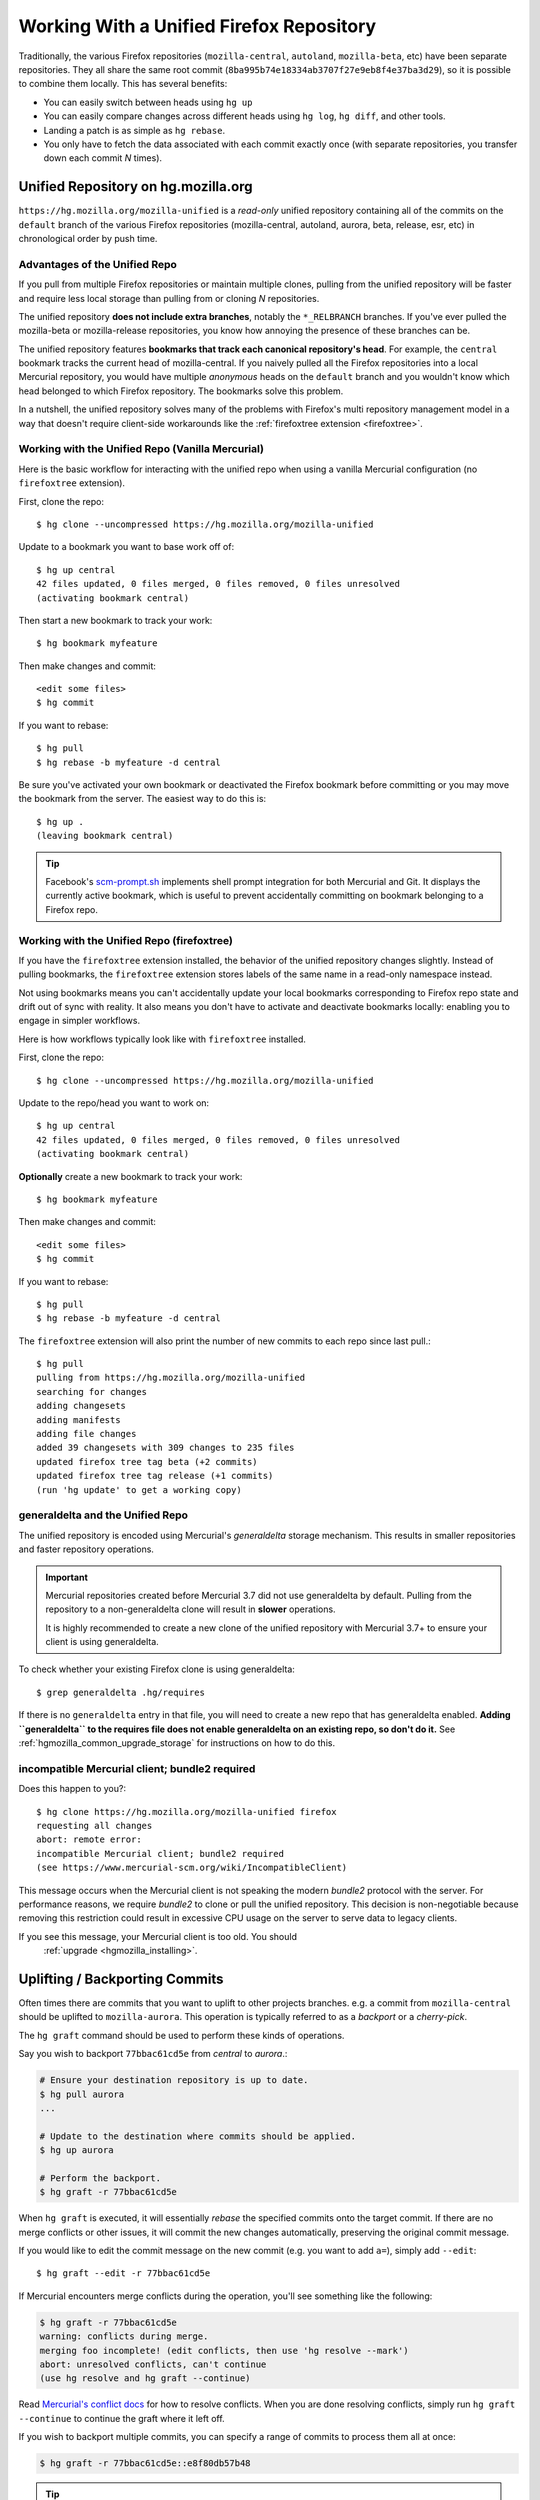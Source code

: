 .. _unified_repo:

=========================================
Working With a Unified Firefox Repository
=========================================

Traditionally, the various Firefox repositories (``mozilla-central``,
``autoland``, ``mozilla-beta``, etc) have been separate
repositories. They all share the same root commit
(``8ba995b74e18334ab3707f27e9eb8f4e37ba3d29``), so it is possible to combine
them locally. This has several benefits:

* You can easily switch between heads using ``hg up``
* You can easily compare changes across different heads using ``hg log``,
  ``hg diff``, and other tools.
* Landing a patch is as simple as ``hg rebase``.
* You only have to fetch the data associated with each commit exactly once
  (with separate repositories, you transfer down each commit *N* times).

Unified Repository on hg.mozilla.org
====================================

``https://hg.mozilla.org/mozilla-unified`` is a *read-only* unified
repository containing all of the commits on the ``default`` branch of
the various Firefox repositories (mozilla-central, autoland, aurora,
beta, release, esr, etc) in chronological order by push time.

Advantages of the Unified Repo
------------------------------

If you pull from multiple Firefox repositories or maintain multiple
clones, pulling from the unified repository will be faster and
require less local storage than pulling from or cloning *N* repositories.

The unified repository **does not include extra branches**, notably the
``*_RELBRANCH`` branches. If you've ever pulled the mozilla-beta
or mozilla-release repositories, you know how annoying the presence
of these branches can be.

The unified repository features **bookmarks that track each canonical
repository's head**. For example, the ``central`` bookmark tracks the
current head of mozilla-central. If you naively pulled all the Firefox
repositories into a local Mercurial repository, you would have multiple
*anonymous* heads on the ``default`` branch and you wouldn't know which
head belonged to which Firefox repository. The bookmarks solve this
problem.

In a nutshell, the unified repository solves many of the problems
with Firefox's multi repository management model in a way that doesn't
require client-side workarounds like the
:ref:`firefoxtree extension <firefoxtree>`.

Working with the Unified Repo (Vanilla Mercurial)
-------------------------------------------------

Here is the basic workflow for interacting with the unified
repo when using a vanilla Mercurial configuration (no ``firefoxtree``
extension).

First, clone the repo::

   $ hg clone --uncompressed https://hg.mozilla.org/mozilla-unified

Update to a bookmark you want to base work off of::

   $ hg up central
   42 files updated, 0 files merged, 0 files removed, 0 files unresolved
   (activating bookmark central)

Then start a new bookmark to track your work::

   $ hg bookmark myfeature

Then make changes and commit::

   <edit some files>
   $ hg commit

If you want to rebase::

   $ hg pull
   $ hg rebase -b myfeature -d central

Be sure you've activated your own bookmark or deactivated the Firefox bookmark
before committing or you may move the bookmark from the server. The easiest
way to do this is::

   $ hg up .
   (leaving bookmark central)

.. tip::

   Facebook's `scm-prompt.sh <https://bitbucket.org/facebook/hg-experimental/src/default/scripts/scm-prompt.sh?at=default&fileviewer=file-view-default>`_
   implements shell prompt integration for both Mercurial and Git. It displays
   the currently active bookmark, which is useful to prevent accidentally
   committing on bookmark belonging to a Firefox repo.

Working with the Unified Repo (firefoxtree)
-------------------------------------------

If you have the ``firefoxtree`` extension installed, the behavior of
the unified repository changes slightly. Instead of pulling bookmarks,
the ``firefoxtree`` extension stores labels of the same name in a read-only
namespace instead.

Not using bookmarks means you can't accidentally update your local bookmarks
corresponding to Firefox repo state and drift out of sync with reality. It
also means you don't have to activate and deactivate bookmarks locally: enabling
you to engage in simpler workflows.

Here is how workflows typically look like with ``firefoxtree`` installed.

First, clone the repo::

   $ hg clone --uncompressed https://hg.mozilla.org/mozilla-unified

Update to the repo/head you want to work on::

   $ hg up central
   42 files updated, 0 files merged, 0 files removed, 0 files unresolved
   (activating bookmark central)

**Optionally** create a new bookmark to track your work::

   $ hg bookmark myfeature

Then make changes and commit::

   <edit some files>
   $ hg commit

If you want to rebase::

   $ hg pull
   $ hg rebase -b myfeature -d central

The ``firefoxtree`` extension will also print the number of new commits
to each repo since last pull.::

   $ hg pull
   pulling from https://hg.mozilla.org/mozilla-unified
   searching for changes
   adding changesets
   adding manifests
   adding file changes
   added 39 changesets with 309 changes to 235 files
   updated firefox tree tag beta (+2 commits)
   updated firefox tree tag release (+1 commits)
   (run 'hg update' to get a working copy)

generaldelta and the Unified Repo
---------------------------------

The unified repository is encoded using Mercurial's *generaldelta*
storage mechanism. This results in smaller repositories and faster
repository operations.

.. important::

   Mercurial repositories created before Mercurial 3.7 did not use
   generaldelta by default. Pulling from the repository
   to a non-generaldelta clone will result in **slower** operations.

   It is highly recommended to create a new clone of the unified
   repository with Mercurial 3.7+ to ensure your client is
   using generaldelta.

To check whether your existing Firefox clone is using generaldelta::

   $ grep generaldelta .hg/requires

If there is no ``generaldelta`` entry in that file, you will need to
create a new repo that has generaldelta enabled. **Adding
``generaldelta`` to the requires file does not enable generaldelta on an
existing repo, so don't do it.** See :ref:`hgmozilla_common_upgrade_storage`
for instructions on how to do this.

incompatible Mercurial client; bundle2 required
-----------------------------------------------

Does this happen to you?::

   $ hg clone https://hg.mozilla.org/mozilla-unified firefox
   requesting all changes
   abort: remote error:
   incompatible Mercurial client; bundle2 required
   (see https://www.mercurial-scm.org/wiki/IncompatibleClient)

This message occurs when the Mercurial client is not speaking the modern
*bundle2* protocol with the server. For performance reasons, we require
*bundle2* to clone or pull the unified repository. This
decision is non-negotiable because removing this restriction could
result in excessive CPU usage on the server to serve data to legacy
clients.

If you see this message, your Mercurial client is too old. You should
  :ref:`upgrade <hgmozilla_installing>`.

Uplifting / Backporting Commits
===============================

Often times there are commits that you want to uplift to other projects
branches. e.g. a commit from ``mozilla-central`` should be uplifted to
``mozilla-aurora``. This operation is typically referred to as a
*backport* or a *cherry-pick*.

The ``hg graft`` command should be used to perform these kinds of
operations.

Say you wish to backport ``77bbac61cd5e`` from *central* to *aurora*.:

.. code:: sh

   # Ensure your destination repository is up to date.
   $ hg pull aurora
   ...

   # Update to the destination where commits should be applied.
   $ hg up aurora

   # Perform the backport.
   $ hg graft -r 77bbac61cd5e

When ``hg graft`` is executed, it will essentially *rebase* the
specified commits onto the target commit. If there are no merge
conflicts or other issues, it will commit the new changes automatically,
preserving the original commit message.

If you would like to edit the commit message on the new commit (e.g.
you want to add ``a=``), simply add ``--edit``::

   $ hg graft --edit -r 77bbac61cd5e

If Mercurial encounters merge conflicts during the operation, you'll
see something like the following:

.. code:: sh

   $ hg graft -r 77bbac61cd5e
   warning: conflicts during merge.
   merging foo incomplete! (edit conflicts, then use 'hg resolve --mark')
   abort: unresolved conflicts, can't continue
   (use hg resolve and hg graft --continue)

Read `Mercurial's conflict docs <https://www.mercurial-scm.org/wiki/TutorialConflict>`_
for how to resolve conflicts. When you are done resolving conflicts,
simply run ``hg graft --continue`` to continue the graft where it left
off.

If you wish to backport multiple commits, you can specify a range of
commits to process them all at once:

.. code:: sh

   $ hg graft -r 77bbac61cd5e::e8f80db57b48

.. tip::

   ``hg graft`` is superior to other solutions like ``hg qimport``
   because ``hg graft`` will perform a 3-way merge and will use
   Mercurial's configured merge tool to resolve conflicts. This should
   give you the best possible merge conflict outcome.

Maintaining Multiple Checkouts With a Unified Repository
========================================================

Developers often maintain multiple checkouts / working directories of Firefox.
For example, you may do all your day-to-day work on ``mozilla-central`` but
also have a ``mozilla-beta`` checkout around for testing patches against
Firefox Beta.

A common reason why developers do this is because updating to different
commits frequently requires a build system clobber. This is almost always
true when updating between different Gecko versions.

Some people may say *I prefer maintaining separate clones because it means
I don't have to clobber as often.* What they are really saying is *I want to
maintain separate working directories that are independent.*

The solution to use is to use ``hg share``. ``hg share`` allows you to create
a new working copy of a repository that *shares* the backing repository store
with another.

Add the following to your Mercurial configuration file::

  [extensions]
  share =

Then, create a shared store as follows::

  $ hg share /path/to/existing/clone /path/to/new/checkout

Now, you can ``hg up`` inside both repositories independently! If you commit
to one, that commit will be available in the other checkouts using that
shared store.

.. tip::

   Mercurial 3.3 and newer support sharing bookmarks with repositories created
   with ``hg share``. To activate bookmark sharing, you'll need to add ``-B``
   to ``hg share``. e.g. ``hg share -B existing new-checkout``

.. caution::

   Users of MQ should exercise extreme caution when using shared stores.

   MQ operates at a low-level in Mercurial: every MQ operation is essentially
   creating or deleting commits from the store. Deleting commits from large
   repositories like Firefox's can be a very expensive operation. You not
   only pay a penalty at operation time, but all the shared repositories may
   have expensive computations to perform the next time the repository is
   accessed.

   MQ users are advised to not use ``hg share``.

   MQ users are advised to switch to head/bookmark-based development to avoid
   these limitations.
